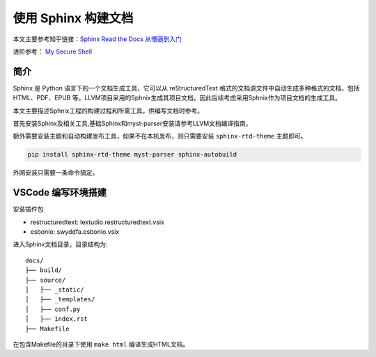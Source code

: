 使用 Sphinx 构建文档
========================

本文主要参考知乎链接：`Sphinx Read the Docs 从懵逼到入门 <https://zhuanlan.zhihu.com/p/264647009>`_

进阶参考： `My Secure Shell <https://github.com/mysecureshell/mysecureshell>`_

简介
------
Sphinx 是 Python 语言下的一个文档生成工具，它可以从 reStructuredText 格式的文档源文件中自动生成多种格式的文档，包括 HTML、PDF、EPUB 等。LLVM项目采用的Sphnix生成其项目文档，因此后续考虑采用Sphnix作为项目文档的生成工具。

本文主要描述Sphnix工程的构建过程和所需工具，供编写文档时参考。

首先安装Sphinx及相关工具,基础Sphinx和myst-parser安装请参考LLVM文档编译指南。

额外需要安装主题和自动构建发布工具，如果不在本机发布，则只需要安装 ``sphinx-rtd-theme`` 主题即可。

.. code-block:: bash

    pip install sphinx-rtd-theme myst-parser sphinx-autobuild

外网安装只需要一条命令搞定。

VSCode 编写环境搭建
-------------------

安装插件包

* restructuredtext: lextudio.restructuredtext.vsix
* esbonio: swyddfa.esbonio.vsix

进入Sphinx文档目录，目录结构为::

    docs/
    ├── build/
    ├── source/
    │   ├── _static/
    │   ├── _templates/
    │   ├── conf.py
    │   ├── index.rst
    ├── Makefile 

在包含Makefile的目录下使用 ``make html`` 编译生成HTML文档。
